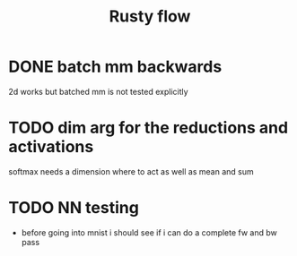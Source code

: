 #+title: Rusty flow

* DONE batch mm backwards
2d works but batched mm is not tested explicitly

* TODO dim arg for the reductions and activations
softmax needs a dimension where to act as well as mean and sum

* TODO NN testing
- before going into mnist i should see if i can do a complete fw and bw pass

# Local Variables:
# jinx-local-words: "Rustyflow"
# End:
